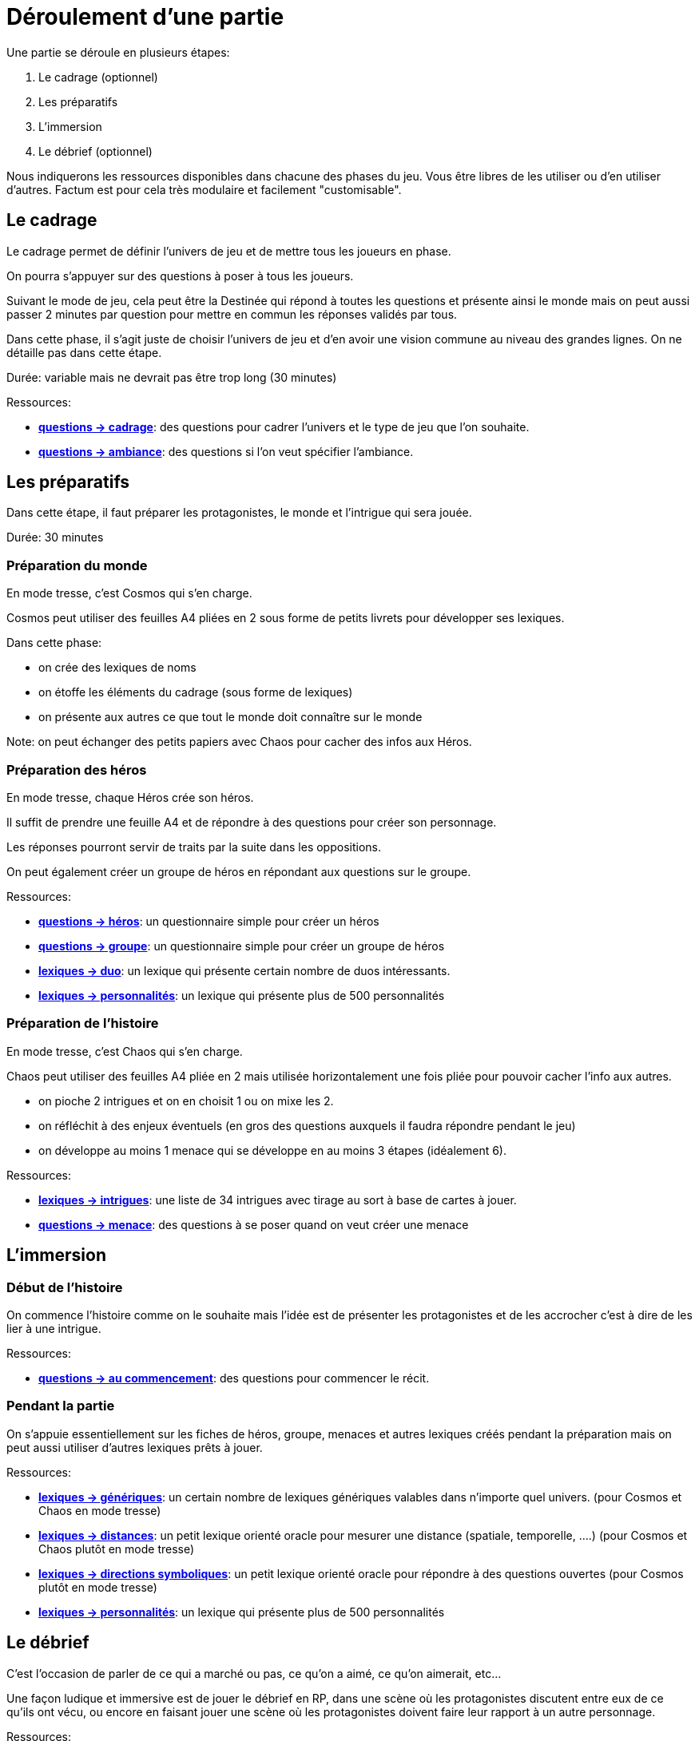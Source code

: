 = Déroulement d'une partie
:doctype: book

Une partie se déroule en plusieurs étapes:

1. Le cadrage (optionnel)
2. Les préparatifs
3. L'immersion
4. Le débrief (optionnel)

Nous indiquerons les ressources disponibles dans chacune des phases du jeu. Vous être libres de les utiliser ou d'en utiliser d'autres. Factum est pour cela très modulaire et facilement "customisable".

== Le cadrage

Le cadrage permet de définir l'univers de jeu et de mettre tous les joueurs en phase.

On pourra s'appuyer sur des questions à poser à tous les joueurs.

Suivant le mode de jeu, cela peut être la Destinée qui répond à toutes les questions et présente ainsi le monde mais on peut aussi passer 2 minutes par question pour mettre en commun les réponses validés par tous.

Dans cette phase, il s'agit juste de choisir l'univers de jeu et d'en avoir une vision commune au niveau des grandes lignes. On ne détaille pas dans cette étape.

Durée: variable mais ne devrait pas être trop long (30 minutes)

[.underline]#Ressources#:

* link:../questions/cadrage.adoc[*questions -> cadrage*]: des questions pour cadrer l'univers et le type de jeu que l'on souhaite.
* link:../questions/ambiance.adoc[*questions -> ambiance*]: des questions si l'on veut spécifier l'ambiance.


== Les préparatifs

Dans cette étape, il faut préparer les protagonistes, le monde et l'intrigue qui sera jouée.

Durée: 30 minutes

=== Préparation du monde

En mode tresse, c'est Cosmos qui s'en charge.

Cosmos peut utiliser des feuilles A4 pliées en 2 sous forme de petits livrets pour développer ses lexiques.

Dans cette phase:

- on crée des lexiques de noms
- on étoffe les éléments du cadrage (sous forme de lexiques)
- on présente aux autres ce que tout le monde doit connaître sur le monde

Note: on peut échanger des petits papiers avec Chaos pour cacher des infos aux Héros.

=== Préparation des héros

En mode tresse, chaque Héros crée son héros.

Il suffit de prendre une feuille A4 et de répondre à des questions pour créer son personnage.

Les réponses pourront servir de traits par la suite dans les oppositions.

On peut également créer un groupe de héros en répondant aux questions sur le groupe.

[.underline]#Ressources#:

* link:../questions/heros.adoc[*questions -> héros*]: un questionnaire simple pour créer un héros
* link:../questions/groupe.adoc[*questions -> groupe*]: un questionnaire simple pour créer un groupe de héros
* link:../lexiques/duo.adoc[*lexiques -> duo*]: un lexique qui présente certain nombre de duos intéressants.
* link:../lexiques/personnalites.adoc[*lexiques -> personnalités*]: un lexique qui présente plus de 500 personnalités

=== Préparation de l'histoire

En mode tresse, c'est Chaos qui s'en charge.

Chaos peut utiliser des feuilles A4 pliée en 2 mais utilisée horizontalement une fois pliée pour pouvoir cacher l'info aux autres.

- on pioche 2 intrigues et on en choisit 1 ou on mixe les 2.
- on réfléchit à des enjeux éventuels (en gros des questions auxquels il faudra répondre pendant le jeu)
- on développe au moins 1 menace qui se développe en au moins 3 étapes (idéalement 6).

[.underline]#Ressources#:

* link:../lexiques/intrigues.adoc[*lexiques -> intrigues*]: une liste de 34 intrigues avec tirage au sort à base de cartes à jouer.
* link:../questions/menace.adoc[*questions -> menace*]: des questions à se poser quand on veut créer une menace

== L'immersion

=== Début de l'histoire

On commence l'histoire comme on le souhaite mais l'idée est de présenter les protagonistes et de les accrocher c'est à dire de les lier à une intrigue.

[.underline]#Ressources#:

* link:../questions/au_commencement.adoc[*questions -> au commencement*]: des questions pour commencer le récit.

=== Pendant la partie

On s'appuie essentiellement sur les fiches de héros, groupe, menaces et autres lexiques créés pendant la préparation mais on peut aussi utiliser d'autres lexiques prêts à jouer.

[.underline]#Ressources#:

* link:../lexiques/generiques.adoc[*lexiques -> génériques*]: un certain nombre de lexiques génériques valables dans n'importe quel univers. (pour Cosmos et Chaos en mode tresse)
* link:../lexiques/distances.adoc[*lexiques -> distances*]: un petit lexique orienté oracle pour mesurer une distance (spatiale, temporelle, ....) (pour Cosmos et Chaos plutôt en mode tresse)
* link:../lexiques/directions_symboliques.adoc[*lexiques -> directions symboliques*]: un petit lexique orienté oracle pour répondre à des questions ouvertes (pour Cosmos plutôt en mode tresse)
* link:../lexiques/personnalites.adoc[*lexiques -> personnalités*]: un lexique qui présente plus de 500 personnalités


== Le débrief

C'est l'occasion de parler de ce qui a marché ou pas, 
ce qu'on a aimé, ce qu'on aimerait, etc... 

Une façon ludique et immersive est de jouer le débrief en RP, dans une scène où les protagonistes discutent entre eux de ce qu'ils ont vécu,
ou encore en faisant jouer une scène où les protagonistes doivent faire leur rapport à un autre personnage.

[.underline]#Ressources#:

* *questions -> débrief*: des questions à se poser pendant un débrief